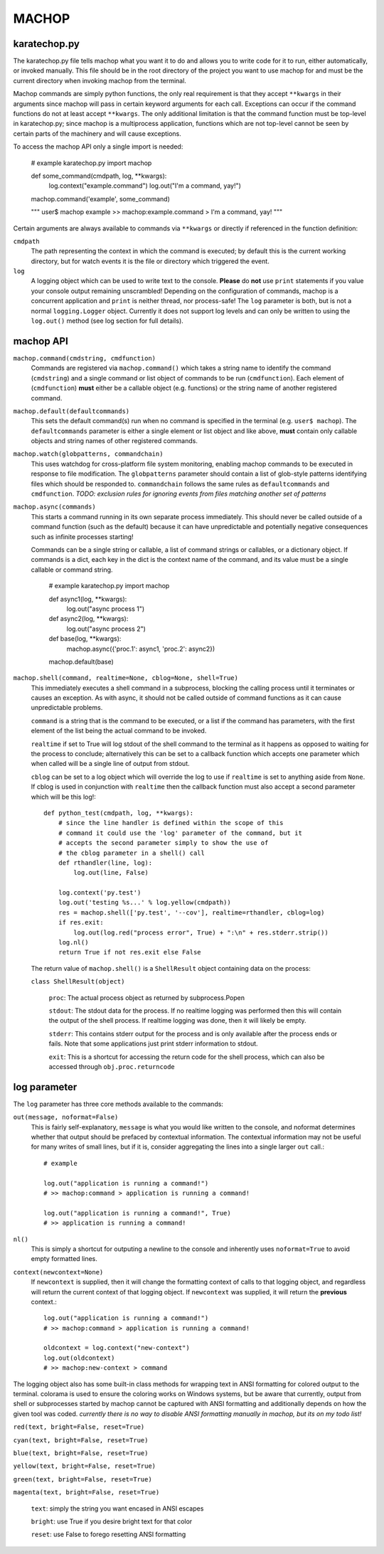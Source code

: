 MACHOP
======


karatechop.py
-------------

The karatechop.py file tells machop what you want it to do and allows you to
write code for it to run, either automatically, or invoked manually. This file
should be in the root directory of the project you want to use machop for and
must be the current directory when invoking machop from the terminal.

Machop commands are simply python functions, the only real requirement is that
they accept ``**kwargs`` in their arguments since machop will pass in certain
keyword arguments for each call. Exceptions can occur if the command functions
do not at least accept ``**kwargs``. The only additional limitation is that
the command function must be top-level in karatechop.py; since machop is a
multiprocess application, functions which are not top-level cannot be seen
by certain parts of the machinery and will cause exceptions.

To access the machop API only a single import is needed:

    # example karatechop.py
    import machop

    def some_command(cmdpath, log, **kwargs):
        log.context("example.command")
        log.out("I'm a command, yay!")

    machop.command('example', some_command)

    """
    user$ machop example
    >> machop:example.command > I'm a command, yay!
    """

Certain arguments are always available to commands via ``**kwargs`` or directly
if referenced in the function definition:

``cmdpath``
    The path representing the context in which the command is executed;
    by default this is the current working directory, but for watch
    events it is the file or directory which triggered the event.

``log``
    A logging object which can be used to write text to the console. **Please**
    do **not** use ``print`` statements if you value your console output
    remaining unscrambled! Depending on the configuration of commands, machop
    is a concurrent application and ``print`` is neither thread, nor
    process-safe! The ``log`` parameter is both, but is not a normal
    ``logging.Logger`` object. Currently it does not support log levels and
    can only be written to using the ``log.out()`` method (see log section
    for full details).


machop API
----------

``machop.command(cmdstring, cmdfunction)``
    Commands are registered via ``machop.command()`` which takes a string
    name to identify the command (``cmdstring``) and a single command or list
    object of commands to be run (``cmdfunction``). Each element of (``cmdfunction``)
    **must** either be a callable object (e.g. functions) or the string name of
    another registered command.

``machop.default(defaultcommands)``
    This sets the default command(s) run when no command is specified in the
    terminal (e.g. ``user$ machop``). The ``defaultcommands`` parameter is
    either a single element or list object and like above, **must** contain
    only callable objects and string names of other registered commands.

``machop.watch(globpatterns, commandchain)``
    This uses watchdog for cross-platform file system monitoring, enabling
    machop commands to be executed in response to file modification. The
    ``globpatterns`` parameter should contain a list of glob-style patterns
    identifying files which should be responded to. ``commandchain`` follows the
    same rules as ``defaultcommands`` and ``cmdfunction``.
    *TODO: exclusion rules for ignoring events from files matching another set
    of patterns*

``machop.async(commands)``
    This starts a command running in its own separate process immediately. This
    should never be called outside of a command function (such as the default)
    because it can have unpredictable and potentially negative consequences
    such as infinite processes starting!

    Commands can be a single string or callable, a list of command strings or
    callables, or a dictionary object. If commands is a dict, each key in the
    dict is the context name of the command, and its value must be a single
    callable or command string.

        # example karatechop.py
        import machop

        def async1(log, **kwargs):
            log.out("async process 1")

        def async2(log, **kwargs):
            log.out("async process 2")

        def base(log, **kwargs):
            machop.async({'proc.1': async1, 'proc.2': async2})

        machop.default(base)

``machop.shell(command, realtime=None, cblog=None, shell=True)``
    This immediately executes a shell command in a subprocess, blocking the
    calling process until it terminates or causes an exception. As with async,
    it should not be called outside of command functions as it can cause
    unpredictable problems.

    ``command`` is a string that is the command to be executed, or a list if the
    command has parameters, with the first element of the list being the actual
    command to be invoked.

    ``realtime`` if set to True will log stdout of the shell command to the
    terminal as it happens as opposed to waiting for the process to conclude;
    alternatively this can be set to a callback function which accepts one
    parameter which when called will be a single line of output from stdout.

    ``cblog`` can be set to a log object which will override the log to use if
    ``realtime`` is set to anything aside from ``None``. If cblog is used in
    conjunction with ``realtime`` then the callback function must also accept a
    second parameter which will be this log!::

        def python_test(cmdpath, log, **kwargs):
            # since the line handler is defined within the scope of this
            # command it could use the 'log' parameter of the command, but it
            # accepts the second parameter simply to show the use of
            # the cblog parameter in a shell() call
            def rthandler(line, log):
                log.out(line, False)

            log.context('py.test')
            log.out('testing %s...' % log.yellow(cmdpath))
            res = machop.shell(['py.test', '--cov'], realtime=rthandler, cblog=log)
            if res.exit:
                log.out(log.red("process error", True) + ":\n" + res.stderr.strip())
            log.nl()
            return True if not res.exit else False

    The return value of ``machop.shell()`` is a ``ShellResult`` object containing
    data on the process:

    ``class ShellResult(object)``

        ``proc``: The actual process object as returned by subprocess.Popen
        
        ``stdout``: The stdout data for the process. If no realtime logging was
        performed then this will contain the output of the shell process. If
        realtime logging was done, then it will likely be empty.
        
        ``stderr``: This contains stderr output for the process and is only
        available after the process ends or fails. Note that some applications
        just print stderr information to stdout.
        
        ``exit``: This is a shortcut for accessing the return code for the
        shell process, which can also be accessed through ``obj.proc.returncode``


log parameter
-------------

The ``log`` parameter has three core methods available to the commands:

``out(message, noformat=False)``
    This is fairly self-explanatory, ``message`` is what you would like written
    to the console, and noformat determines whether that output should be
    prefaced by contextual information. The contextual information may not be
    useful for many writes of small lines, but if it is, consider aggregating
    the lines into a single larger ``out`` call.::

        # example

        log.out("application is running a command!")
        # >> machop:command > application is running a command!

        log.out("application is running a command!", True)
        # >> application is running a command!

``nl()``
    This is simply a shortcut for outputing a newline to the console and
    inherently uses ``noformat=True`` to avoid empty formatted lines.

``context(newcontext=None)``
    If ``newcontext`` is supplied, then it will change the formatting context of
    calls to that logging object, and regardless will return the current
    context of that logging object. If ``newcontext`` was supplied, it will
    return the **previous** context.::

        log.out("application is running a command!")
        # >> machop:command > application is running a command!

        oldcontext = log.context("new-context")
        log.out(oldcontext)
        # >> machop:new-context > command

The logging object also has some built-in class methods for wrapping text in
ANSI formatting for colored output to the terminal. colorama is used to ensure
the coloring works on Windows systems, but be aware that currently, output
from shell or subprocesses started by machop cannot be captured with ANSI
formatting and additionally depends on how the given tool was coded.
*currently there is no way to disable ANSI formatting manually in machop, but
its on my todo list!*

``red(text, bright=False, reset=True)``

``cyan(text, bright=False, reset=True)``

``blue(text, bright=False, reset=True)``

``yellow(text, bright=False, reset=True)``

``green(text, bright=False, reset=True)``

``magenta(text, bright=False, reset=True)``
    
    ``text``: simply the string you want encased in ANSI escapes
    
    ``bright``: use True if you desire bright text for that color
    
    ``reset``: use False to forego resetting ANSI formatting
